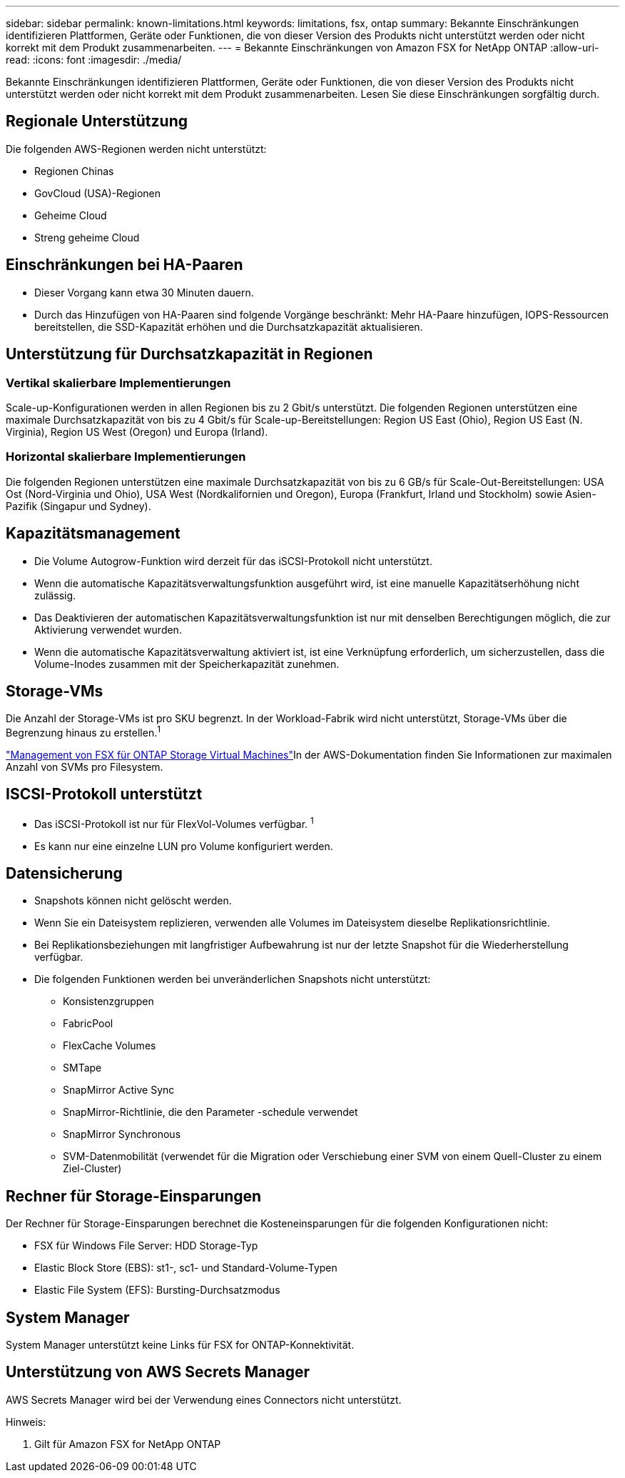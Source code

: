 ---
sidebar: sidebar 
permalink: known-limitations.html 
keywords: limitations, fsx, ontap 
summary: Bekannte Einschränkungen identifizieren Plattformen, Geräte oder Funktionen, die von dieser Version des Produkts nicht unterstützt werden oder nicht korrekt mit dem Produkt zusammenarbeiten. 
---
= Bekannte Einschränkungen von Amazon FSX for NetApp ONTAP
:allow-uri-read: 
:icons: font
:imagesdir: ./media/


[role="lead"]
Bekannte Einschränkungen identifizieren Plattformen, Geräte oder Funktionen, die von dieser Version des Produkts nicht unterstützt werden oder nicht korrekt mit dem Produkt zusammenarbeiten. Lesen Sie diese Einschränkungen sorgfältig durch.



== Regionale Unterstützung

Die folgenden AWS-Regionen werden nicht unterstützt:

* Regionen Chinas
* GovCloud (USA)-Regionen
* Geheime Cloud
* Streng geheime Cloud




== Einschränkungen bei HA-Paaren

* Dieser Vorgang kann etwa 30 Minuten dauern.
* Durch das Hinzufügen von HA-Paaren sind folgende Vorgänge beschränkt: Mehr HA-Paare hinzufügen, IOPS-Ressourcen bereitstellen, die SSD-Kapazität erhöhen und die Durchsatzkapazität aktualisieren.




== Unterstützung für Durchsatzkapazität in Regionen



=== Vertikal skalierbare Implementierungen

Scale-up-Konfigurationen werden in allen Regionen bis zu 2 Gbit/s unterstützt. Die folgenden Regionen unterstützen eine maximale Durchsatzkapazität von bis zu 4 Gbit/s für Scale-up-Bereitstellungen: Region US East (Ohio), Region US East (N. Virginia), Region US West (Oregon) und Europa (Irland).



=== Horizontal skalierbare Implementierungen

Die folgenden Regionen unterstützen eine maximale Durchsatzkapazität von bis zu 6 GB/s für Scale-Out-Bereitstellungen: USA Ost (Nord-Virginia und Ohio), USA West (Nordkalifornien und Oregon), Europa (Frankfurt, Irland und Stockholm) sowie Asien-Pazifik (Singapur und Sydney).



== Kapazitätsmanagement

* Die Volume Autogrow-Funktion wird derzeit für das iSCSI-Protokoll nicht unterstützt.
* Wenn die automatische Kapazitätsverwaltungsfunktion ausgeführt wird, ist eine manuelle Kapazitätserhöhung nicht zulässig.
* Das Deaktivieren der automatischen Kapazitätsverwaltungsfunktion ist nur mit denselben Berechtigungen möglich, die zur Aktivierung verwendet wurden.
* Wenn die automatische Kapazitätsverwaltung aktiviert ist, ist eine Verknüpfung erforderlich, um sicherzustellen, dass die Volume-Inodes zusammen mit der Speicherkapazität zunehmen.




== Storage-VMs

Die Anzahl der Storage-VMs ist pro SKU begrenzt. In der Workload-Fabrik wird nicht unterstützt, Storage-VMs über die Begrenzung hinaus zu erstellen.^1^

link:https://docs.aws.amazon.com/fsx/latest/ONTAPGuide/managing-svms.html#max-svms["Management von FSX für ONTAP Storage Virtual Machines"^]In der AWS-Dokumentation finden Sie Informationen zur maximalen Anzahl von SVMs pro Filesystem.



== ISCSI-Protokoll unterstützt

* Das iSCSI-Protokoll ist nur für FlexVol-Volumes verfügbar. ^1^
* Es kann nur eine einzelne LUN pro Volume konfiguriert werden.




== Datensicherung

* Snapshots können nicht gelöscht werden.
* Wenn Sie ein Dateisystem replizieren, verwenden alle Volumes im Dateisystem dieselbe Replikationsrichtlinie.
* Bei Replikationsbeziehungen mit langfristiger Aufbewahrung ist nur der letzte Snapshot für die Wiederherstellung verfügbar.
* Die folgenden Funktionen werden bei unveränderlichen Snapshots nicht unterstützt:
+
** Konsistenzgruppen
** FabricPool
** FlexCache Volumes
** SMTape
** SnapMirror Active Sync
** SnapMirror-Richtlinie, die den Parameter -schedule verwendet
** SnapMirror Synchronous
** SVM-Datenmobilität (verwendet für die Migration oder Verschiebung einer SVM von einem Quell-Cluster zu einem Ziel-Cluster)






== Rechner für Storage-Einsparungen

Der Rechner für Storage-Einsparungen berechnet die Kosteneinsparungen für die folgenden Konfigurationen nicht:

* FSX für Windows File Server: HDD Storage-Typ
* Elastic Block Store (EBS): st1-, sc1- und Standard-Volume-Typen
* Elastic File System (EFS): Bursting-Durchsatzmodus




== System Manager

System Manager unterstützt keine Links für FSX for ONTAP-Konnektivität.



== Unterstützung von AWS Secrets Manager

AWS Secrets Manager wird bei der Verwendung eines Connectors nicht unterstützt.

Hinweis:

. Gilt für Amazon FSX for NetApp ONTAP

